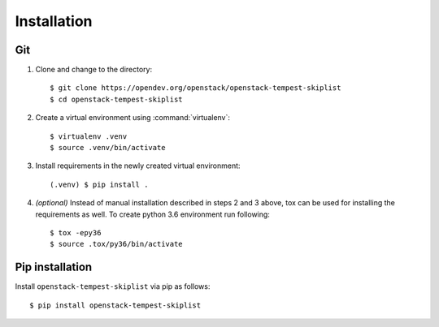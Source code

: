 ============
Installation
============

Git
---

1. Clone and change to the directory::

    $ git clone https://opendev.org/openstack/openstack-tempest-skiplist
    $ cd openstack-tempest-skiplist

2. Create a virtual environment using :command:`virtualenv`::

    $ virtualenv .venv
    $ source .venv/bin/activate

3. Install requirements in the newly created virtual environment::

    (.venv) $ pip install .

4. *(optional)* Instead of manual installation described in steps 2 and 3
   above, tox can be used for installing the requirements as well.
   To create python 3.6 environment run following::

    $ tox -epy36
    $ source .tox/py36/bin/activate

Pip installation
----------------

Install ``openstack-tempest-skiplist`` via pip as follows::

   $ pip install openstack-tempest-skiplist
